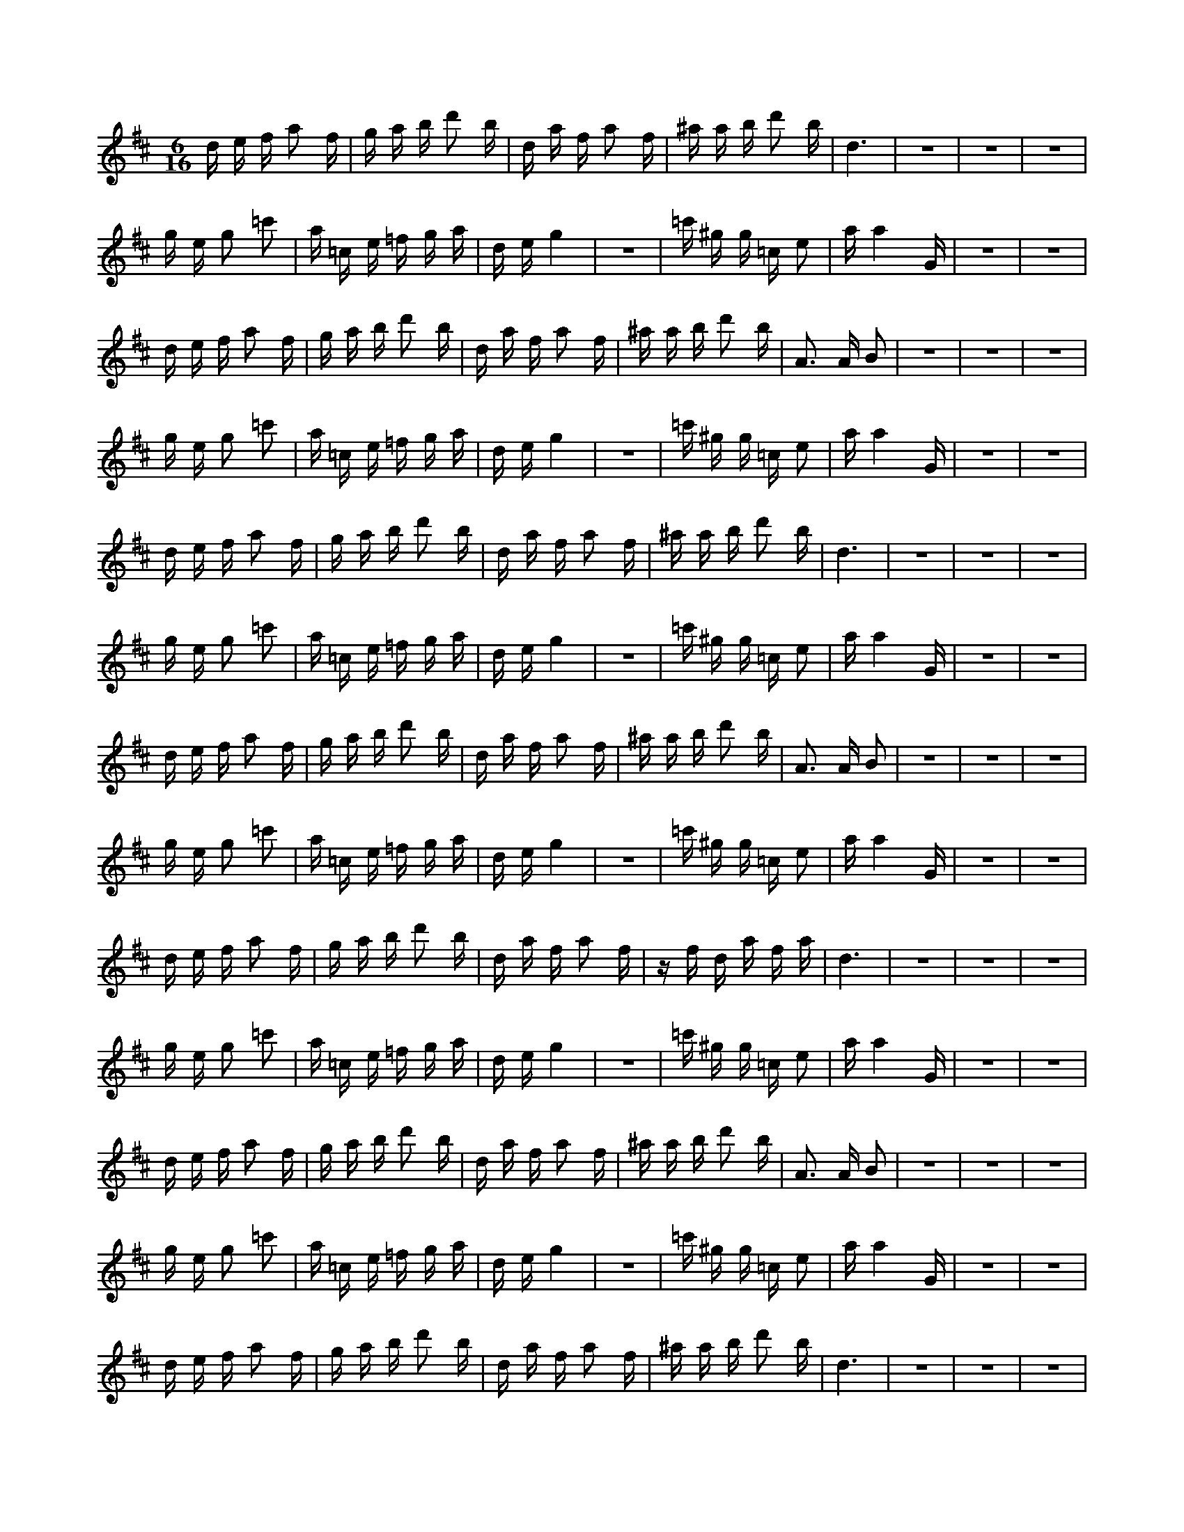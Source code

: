 X:1
M:6/16
K:D
d e f a2 f | g a b d'2 b | d a f a2 f | ^a a b d'2 b | d6 | z6 | z6 | z6 | 
 g e g2 =c'2 | a =c e =f g a | d e g4 | z6 | =c' ^g g =c e2 | a a4 G | z6 | z6 | 
 d e f a2 f | g a b d'2 b | d a f a2 f | ^a a b d'2 b | A3 A B2 | z6 | z6 | z6 | 
 g e g2 =c'2 | a =c e =f g a | d e g4 | z6 | =c' ^g g =c e2 | a a4 G | z6 | z6 | 
 d e f a2 f | g a b d'2 b | d a f a2 f | ^a a b d'2 b | d6 | z6 | z6 | z6 | 
 g e g2 =c'2 | a =c e =f g a | d e g4 | z6 | =c' ^g g =c e2 | a a4 G | z6 | z6 | 
 d e f a2 f | g a b d'2 b | d a f a2 f | ^a a b d'2 b | A3 A B2 | z6 | z6 | z6 | 
 g e g2 =c'2 | a =c e =f g a | d e g4 | z6 | =c' ^g g =c e2 | a a4 G | z6 | z6 | 
 d e f a2 f | g a b d'2 b | d a f a2 f | z f d a f a | d6 | z6 | z6 | z6 | 
 g e g2 =c'2 | a =c e =f g a | d e g4 | z6 | =c' ^g g =c e2 | a a4 G | z6 | z6 | 
 d e f a2 f | g a b d'2 b | d a f a2 f | ^a a b d'2 b | A3 A B2 | z6 | z6 | z6 | 
 g e g2 =c'2 | a =c e =f g a | d e g4 | z6 | =c' ^g g =c e2 | a a4 G | z6 | z6 | 
 d e f a2 f | g a b d'2 b | d a f a2 f | ^a a b d'2 b | d6 | z6 | z6 | z6 | 
 g e g2 =c'2 | a =c e =f g a | d e g4 | z6 | =c' ^g g =c e2 | a a4 G | z6 | z6 | 
 A B c e2 c | d e f a2 f | A e c e2 c | =f e f a2 f | A6 | z6 | z6 | z6 | 
 d B d2 g2 | e G B =c d e | A B d4 | z6 | g ^d d G B2 | e e4 D | z6 | z6 | 
 d e f a2 f | g a b d'2 b | d a f a2 f | ^a a b d'2 b | z6 | z2 d4 | d6 | z6 | 
 g e g2 =c'2 | a =c e =f g a | d e g4 | z6 | =c' ^g g =c e2 | a a4 G | z6 | z6 | 
 d e f a2 f | g a b d'2 b | d a f a2 f | ^a a b d'2 b | A3 A B2 | z6 | z6 | z6 | 
 g e g2 =c'2 | a =c e =f g a | d e g4 | z6 | =c' ^g g =c e2 | a a4 G | z6 | z6 | 
 d e f a2 f | g a b d'2 b | d a f a2 f | ^a a b d'2 b | d6 | z6 | z6 | z6 | 
 g e g2 =c'2 | a =c e =f g a | d e g4 | z6 | =c' ^g g =c e2 | a a4 G | z6 | z6 | 
 d e f a2 f | g a b d'2 b | d a f a2 f | ^a a b d'2 b | A3 A B2 | z6 | z6 | z6 | 
 g e g2 =c'2 | a =c e =f g a | d e g4 | z6 | =c' ^g g =c e2 | a a4 G | z6 | z6 | 
 d e f a2 f | g a b d'2 b | d a f a2 f | z f d a f a | d6 | z6 | z6 | z6 | 
 g e g2 =c'2 | a =c e =f g a | d e g4 | z6 | =c' ^g g =c e2 | a a4 G | z6 | z6 | 
 d e f a2 f | g a b d'2 b | d a f a2 f | ^a a b d'2 b | A3 A B2 | z6 | z6 | z6 | 
 g e g2 =c'2 | a =c e =f g a | d e g4 | z6 | =c' ^g g =c e2 | a a4 G | z6 | z6 | 
 d e f a2 f | g a b d'2 b | d a f a2 f | ^a a b d'2 b | d6 | z6 | z6 | z6 | 
 g e g2 =c'2 | a =c e =f g a | d e g4 | z6 | =c' ^g g =c e2 | a a4 G | z6 | z6 | 
 A B c e2 c | d e f a2 f | A e c e2 c | =f e f a2 f | A6 | z6 | z6 | z6 | 
 d B d2 g2 | e G B =c d e | A B d4 | z6 | g ^d d G B2 | e e4 D | z6 | z6 | 
 D A F A B d | z B2 F G A | D E F A3 | z2 D4 | B d2 B2 F | ^A A5 | z6 | z6 | 
 D E G2 E =F | G A =c2 A =C | G E G2 E2 | A A =c ^G G =C | z6 | z6 | z6 | z5 G, | 
 z3 =C3 | z6 | z6 | z6 | =f c =c =F A2 | d d =c A =c2 | =f2 d =F A ^A | =c d G A =c2 | 
 z6 | z6 | z5 B | ^d d e g2 e | G6 | z2 G A B d | z B =c d e g | z e G d B d | 
 z3 =C3 | z6 | z6 | z6 | =f c =c =F A2 | d d =c A =c2 | =f2 d =F A ^A | =c d G A =c2 | 
 z6 | z6 | z5 B | ^d d e g2 e | D3 D E2 | z2 G A B d | z B =c d e g | z e G d B d | 
 z3 =C3 | z6 | z6 | z6 | =f c =c =F A2 | d d =c A =c2 | =f2 d =F A ^A | =c d G A =c2 | 
 z6 | z6 | z5 B | z B G d B d | G6 | z2 G A B d | z B =c d e g | z e G d B d | 
 z3 =C3 | z6 | z6 | z6 | =f c =c =F A2 | d d =c A =c2 | =f2 d =F A ^A | =c d G A =c2 | 
 z6 | z6 | z5 B | ^d d e g2 e | D3 D E2 | z2 G A B d | z B =c d e g | z e G d B d | 
 z3 =C3 | z6 | z6 | z6 | =f c =c =F A2 | d d =c A =c2 | =f2 d =F A ^A | =c d G A =c2 | 
 z6 | z6 | z5 B | ^d d e g2 e | G6 | z2 G A B d | z B =c d e g | z e G d B d | 
 z3 =C3 | z6 | z6 | z6 | =f c =c =F A2 | d d =c A =c2 | =f2 d =F A ^A | =c d G A =c2 | 
 z6 | z6 | z5 B | ^d d e g2 e | D3 D E2 | z2 G A B d | z B =c d e g | z e G d B d | 
 z3 =C3 | z6 | z6 | z6 | =f c =c =F A2 | d d =c A =c2 | =f2 d =F A ^A | =c d G A =c2 | 
 G4 G2 | z6 | z5 B | ^d d e g2 e | z6 | z2 G A B d | z B =c d e g | z e G d B d | 
 z3 G,3 | z6 | z6 | z6 | =c ^G G =C E2 | A A G E G2 | =c2 A =C E =F | G A D E G2 | 
 z6 | z6 | z5 F | ^A A B d2 B | D6 | z2 D E F A | z F G A B d | z B D A F A | 
 z3 =C3 | z6 | z6 | z6 | =f c =c =F A2 | d d =c A =c2 | =f2 d =F A ^A | =c d G A =c2 | 
 z6 | z6 | z5 B | ^d d e g2 e | G6 | z2 G A B d | z B =c d e g | z e G d B d | 
 z3 =C3 | z6 | z6 | z6 | =f c =c =F A2 | d d =c A =c2 | =f2 d =F A ^A | =c d G A =c2 | 
 z6 | z6 | z5 B | ^d d e g2 e | D3 D E2 | z2 G A B d | z B =c d e g | z e G d B d | 
 z3 =C3 | z6 | z6 | z6 | =f c =c =F A2 | d d =c A =c2 | =f2 d =F A ^A | =c d G A =c2 | 
 z6 | z6 | z5 B | z B G d B d | G6 | z2 G A B d | z B =c d e g | z e G d B d | 
 z3 =C3 | z6 | z6 | z6 | =f c =c =F A2 | d d =c A =c2 | =f2 d =F A ^A | =c d G A =c2 | 
 z6 | z6 | z5 B | ^d d e g2 e | D3 D E2 | z2 G A B d | z B =c d e g | z e G d B d | 
 z3 =C3 | z6 | z6 | z6 | =f c =c =F A2 | d d =c A =c2 | =f2 d =F A ^A | =c d G A =c2 | 
 z6 | z6 | z5 B | ^d d e g2 e | G6 | z2 G A B d | z B =c d e g | z e G d B d | 
 z3 =C3 | z6 | z6 | z6 | =f c =c =F A2 | d d =c A =c2 | =f2 d =F A ^A | =c d G A =c2 | 
 z6 | z6 | z5 B | ^d d e g2 e | D3 D E2 | z2 G A B d | z B =c d e g | z e G d B d | 
 z3 =C3 | z6 | z6 | z6 | =f c =c =F A2 | d d =c A =c2 | =f2 d =F A ^A | =c d G A =c2 | 
 z6 | z6 | z5 B | ^d d e g2 e | G6 | z2 G A B d | z B =c d e g | z e G d B d | 

